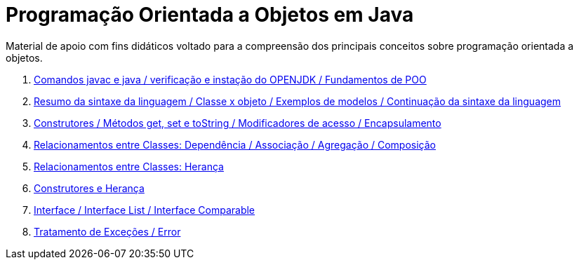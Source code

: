 //caminho padrão para imagens
:imagesdir: /images
:figure-caption: Figura
:doctype: book

//gera apresentacao
//pode se baixar os arquivos e add no diretório
:revealjsdir: https://cdnjs.cloudflare.com/ajax/libs/reveal.js/3.8.0

//GERAR ARQUIVOS
//make slides
//make ebook

= Programação Orientada a Objetos em Java

Material de apoio com fins didáticos voltado para a compreensão dos principais conceitos sobre programação orientada a objetos.

1. link:aula_um/[Comandos javac e java / verificação e instação do OPENJDK / Fundamentos de POO]
2. link:aula_dois/[Resumo da sintaxe da linguagem / Classe x objeto / Exemplos de modelos / Continuação da sintaxe da linguagem]
3. link:aula_tres/[Construtores / Métodos get, set e toString / Modificadores de acesso / Encapsulamento]
4. link:aula_quatro/[Relacionamentos entre Classes: Dependência / Associação / Agregação / Composição]
5. link:aula_cinco/[Relacionamentos entre Classes: Herança]
6. link:aula_seis/[Construtores e Herança]
7. link:aula_sete/[Interface / Interface List / Interface Comparable]
8. link:aula_oito/[Tratamento de Exceções / Error]
